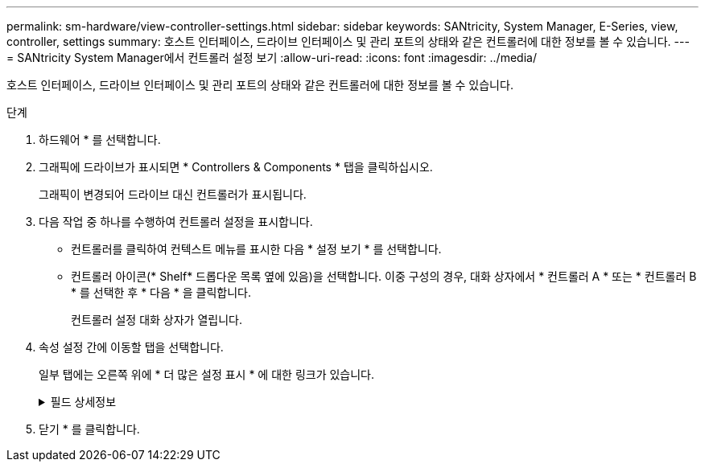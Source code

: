 ---
permalink: sm-hardware/view-controller-settings.html 
sidebar: sidebar 
keywords: SANtricity, System Manager, E-Series, view, controller, settings 
summary: 호스트 인터페이스, 드라이브 인터페이스 및 관리 포트의 상태와 같은 컨트롤러에 대한 정보를 볼 수 있습니다. 
---
= SANtricity System Manager에서 컨트롤러 설정 보기
:allow-uri-read: 
:icons: font
:imagesdir: ../media/


[role="lead"]
호스트 인터페이스, 드라이브 인터페이스 및 관리 포트의 상태와 같은 컨트롤러에 대한 정보를 볼 수 있습니다.

.단계
. 하드웨어 * 를 선택합니다.
. 그래픽에 드라이브가 표시되면 * Controllers & Components * 탭을 클릭하십시오.
+
그래픽이 변경되어 드라이브 대신 컨트롤러가 표시됩니다.

. 다음 작업 중 하나를 수행하여 컨트롤러 설정을 표시합니다.
+
** 컨트롤러를 클릭하여 컨텍스트 메뉴를 표시한 다음 * 설정 보기 * 를 선택합니다.
** 컨트롤러 아이콘(* Shelf* 드롭다운 목록 옆에 있음)을 선택합니다. 이중 구성의 경우, 대화 상자에서 * 컨트롤러 A * 또는 * 컨트롤러 B * 를 선택한 후 * 다음 * 을 클릭합니다.
+
컨트롤러 설정 대화 상자가 열립니다.



. 속성 설정 간에 이동할 탭을 선택합니다.
+
일부 탭에는 오른쪽 위에 * 더 많은 설정 표시 * 에 대한 링크가 있습니다.

+
.필드 상세정보
[%collapsible]
====
[cols="25h,~"]
|===
| 탭을 클릭합니다 | 설명 


 a| 
베이스
 a| 
컨트롤러 상태, 모델 이름, 교체 부품 번호, 현재 펌웨어 버전 및 비휘발성 NVSRAM(Static Random Access Memory) 버전을 표시합니다.



 a| 
캐시
 a| 
데이터 캐시, 프로세서 캐시 및 캐시 백업 장치를 포함하는 컨트롤러의 캐시 설정을 표시합니다. 캐시 백업 디바이스는 컨트롤러의 전원이 끊길 경우 캐시의 데이터를 백업하는 데 사용됩니다. 상태는 최적, 실패, 제거, 알 수 없음, 쓰기 보호됨, 또는 호환되지 않습니다.



 a| 
호스트 인터페이스
 a| 
에서는 호스트 인터페이스 정보 및 각 포트의 링크 상태를 보여 줍니다. 호스트 인터페이스는 컨트롤러와 호스트(예: 파이버 채널 또는 iSCSI) 간의 연결입니다.


NOTE: HIC(호스트 인터페이스 카드) 위치는 베이스보드 또는 슬롯(베이)에 있습니다. "베이스보드"는 HIC 포트가 컨트롤러에 내장되어 있음을 나타냅니다. "슬롯" 포트는 HIC 옵션 중 입니다.



 a| 
드라이브 인터페이스
 a| 
에서는 드라이브 인터페이스 정보 및 각 포트의 링크 상태를 보여 줍니다. 드라이브 인터페이스는 컨트롤러와 드라이브(예: SAS) 간의 연결입니다.



 a| 
관리 포트
 a| 
에는 컨트롤러에 액세스하는 데 사용되는 호스트 이름 및 원격 로그인이 활성화되었는지 여부와 같은 관리 포트 세부 정보가 나와 있습니다. 관리 포트는 컨트롤러와 관리 클라이언트를 연결합니다. 관리 클라이언트는 System Manager에 액세스하기 위해 브라우저가 설치되어 있습니다.



 a| 
DNS/NTP
 a| 
에서는 DNS 서버와 NTP 서버의 주소 지정 방법 및 IP 주소를 보여 줍니다(이러한 서버가 System Manager에서 구성된 경우).

DNS(Domain Name System)는 인터넷 또는 개인 네트워크에 연결된 장치의 명명 시스템입니다. DNS 서버는 도메인 이름의 디렉터리를 유지 관리하고 이를 IP(인터넷 프로토콜) 주소로 변환합니다.

NTP(Network Time Protocol)는 데이터 네트워크의 컴퓨터 시스템 간 클록 동기화를 위한 네트워킹 프로토콜입니다.

|===
====
. 닫기 * 를 클릭합니다.

